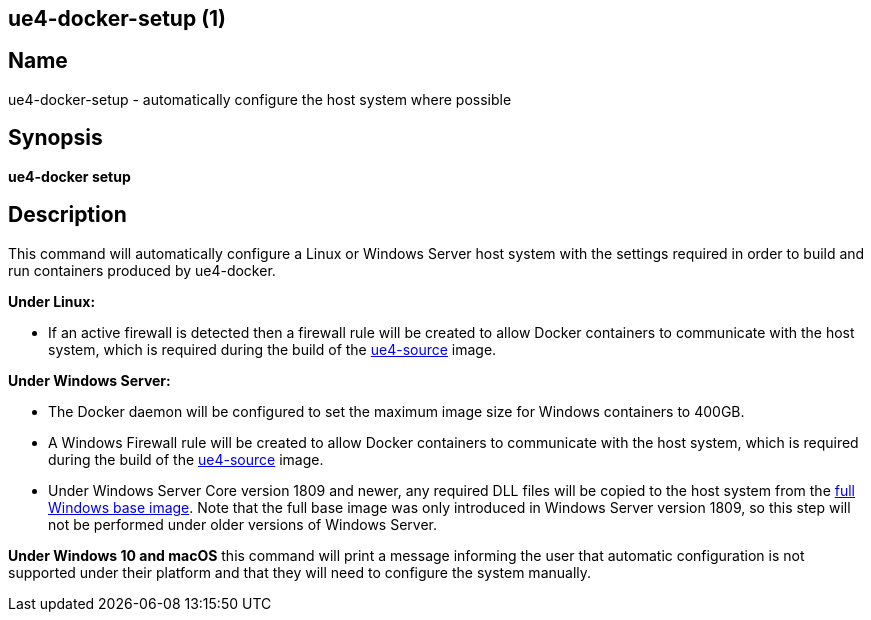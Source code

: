 == ue4-docker-setup (1)
:doctype: manpage
:icons: font
:idprefix:
:idseparator: -
:source-highlighter: rouge

== Name

ue4-docker-setup - automatically configure the host system where possible

== Synopsis

*ue4-docker setup*

== Description

This command will automatically configure a Linux or Windows Server host system with the settings required in order to build and run containers produced by ue4-docker.

**Under Linux:**

- If an active firewall is detected then a firewall rule will be created to allow Docker containers to communicate with the host system, which is required during the build of the link:../building-images/available-container-images.adoc#ue4-source[ue4-source] image.

**Under Windows Server:**

- The Docker daemon will be configured to set the maximum image size for Windows containers to 400GB.
- A Windows Firewall rule will be created to allow Docker containers to communicate with the host system, which is required during the build of the link:../building-images/available-container-images.adoc#ue4-source[ue4-source] image.
- Under Windows Server Core version 1809 and newer, any required DLL files will be copied to the host system from the https://hub.docker.com/_/microsoft-windows[full Windows base image].
Note that the full base image was only introduced in Windows Server version 1809, so this step will not be performed under older versions of Windows Server.

**Under Windows 10 and macOS** this command will print a message informing the user that automatic configuration is not supported under their platform and that they will need to configure the system manually.
